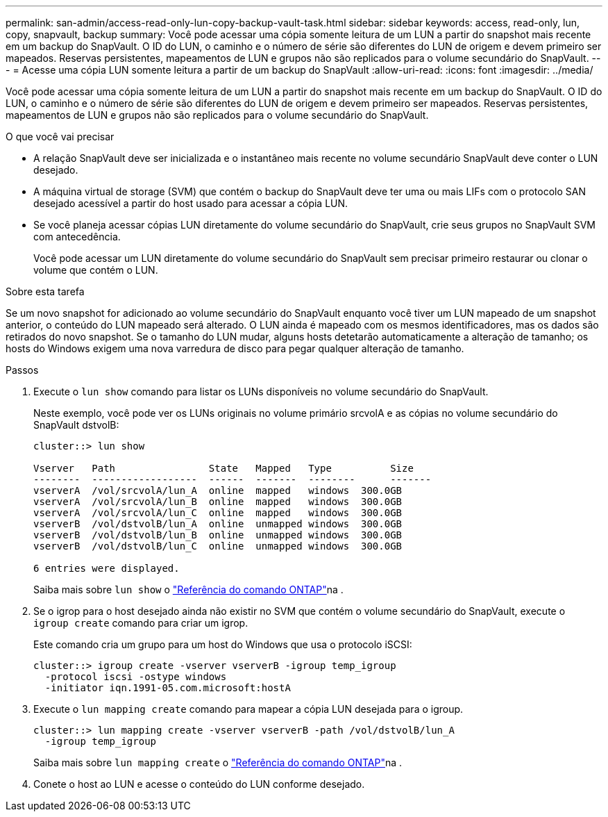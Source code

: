 ---
permalink: san-admin/access-read-only-lun-copy-backup-vault-task.html 
sidebar: sidebar 
keywords: access, read-only, lun, copy, snapvault, backup 
summary: Você pode acessar uma cópia somente leitura de um LUN a partir do snapshot mais recente em um backup do SnapVault. O ID do LUN, o caminho e o número de série são diferentes do LUN de origem e devem primeiro ser mapeados. Reservas persistentes, mapeamentos de LUN e grupos não são replicados para o volume secundário do SnapVault. 
---
= Acesse uma cópia LUN somente leitura a partir de um backup do SnapVault
:allow-uri-read: 
:icons: font
:imagesdir: ../media/


[role="lead"]
Você pode acessar uma cópia somente leitura de um LUN a partir do snapshot mais recente em um backup do SnapVault. O ID do LUN, o caminho e o número de série são diferentes do LUN de origem e devem primeiro ser mapeados. Reservas persistentes, mapeamentos de LUN e grupos não são replicados para o volume secundário do SnapVault.

.O que você vai precisar
* A relação SnapVault deve ser inicializada e o instantâneo mais recente no volume secundário SnapVault deve conter o LUN desejado.
* A máquina virtual de storage (SVM) que contém o backup do SnapVault deve ter uma ou mais LIFs com o protocolo SAN desejado acessível a partir do host usado para acessar a cópia LUN.
* Se você planeja acessar cópias LUN diretamente do volume secundário do SnapVault, crie seus grupos no SnapVault SVM com antecedência.
+
Você pode acessar um LUN diretamente do volume secundário do SnapVault sem precisar primeiro restaurar ou clonar o volume que contém o LUN.



.Sobre esta tarefa
Se um novo snapshot for adicionado ao volume secundário do SnapVault enquanto você tiver um LUN mapeado de um snapshot anterior, o conteúdo do LUN mapeado será alterado. O LUN ainda é mapeado com os mesmos identificadores, mas os dados são retirados do novo snapshot. Se o tamanho do LUN mudar, alguns hosts detetarão automaticamente a alteração de tamanho; os hosts do Windows exigem uma nova varredura de disco para pegar qualquer alteração de tamanho.

.Passos
. Execute o `lun show` comando para listar os LUNs disponíveis no volume secundário do SnapVault.
+
Neste exemplo, você pode ver os LUNs originais no volume primário srcvolA e as cópias no volume secundário do SnapVault dstvolB:

+
[listing]
----
cluster::> lun show

Vserver   Path                State   Mapped   Type          Size
--------  ------------------  ------  -------  --------      -------
vserverA  /vol/srcvolA/lun_A  online  mapped   windows  300.0GB
vserverA  /vol/srcvolA/lun_B  online  mapped   windows  300.0GB
vserverA  /vol/srcvolA/lun_C  online  mapped   windows  300.0GB
vserverB  /vol/dstvolB/lun_A  online  unmapped windows  300.0GB
vserverB  /vol/dstvolB/lun_B  online  unmapped windows  300.0GB
vserverB  /vol/dstvolB/lun_C  online  unmapped windows  300.0GB

6 entries were displayed.
----
+
Saiba mais sobre `lun show` o link:https://docs.netapp.com/us-en/ontap-cli/lun-show.html["Referência do comando ONTAP"^]na .

. Se o igrop para o host desejado ainda não existir no SVM que contém o volume secundário do SnapVault, execute o `igroup create` comando para criar um igrop.
+
Este comando cria um grupo para um host do Windows que usa o protocolo iSCSI:

+
[listing]
----
cluster::> igroup create -vserver vserverB -igroup temp_igroup
  -protocol iscsi -ostype windows
  -initiator iqn.1991-05.com.microsoft:hostA
----
. Execute o `lun mapping create` comando para mapear a cópia LUN desejada para o igroup.
+
[listing]
----
cluster::> lun mapping create -vserver vserverB -path /vol/dstvolB/lun_A
  -igroup temp_igroup
----
+
Saiba mais sobre `lun mapping create` o link:https://docs.netapp.com/us-en/ontap-cli/lun-mapping-create.html["Referência do comando ONTAP"^]na .

. Conete o host ao LUN e acesse o conteúdo do LUN conforme desejado.


